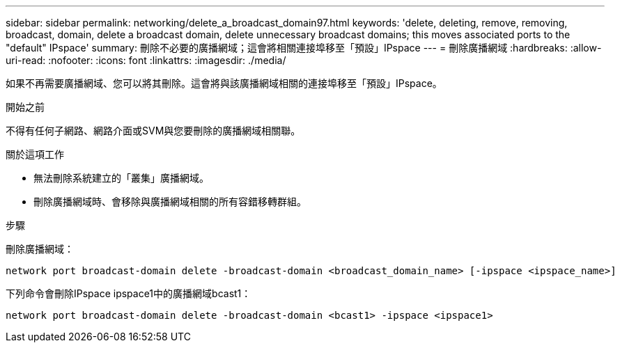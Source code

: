---
sidebar: sidebar 
permalink: networking/delete_a_broadcast_domain97.html 
keywords: 'delete, deleting, remove, removing, broadcast, domain, delete a broadcast domain, delete unnecessary broadcast domains; this moves associated ports to the "default" IPspace' 
summary: 刪除不必要的廣播網域；這會將相關連接埠移至「預設」IPspace 
---
= 刪除廣播網域
:hardbreaks:
:allow-uri-read: 
:nofooter: 
:icons: font
:linkattrs: 
:imagesdir: ./media/


[role="lead"]
如果不再需要廣播網域、您可以將其刪除。這會將與該廣播網域相關的連接埠移至「預設」IPspace。

.開始之前
不得有任何子網路、網路介面或SVM與您要刪除的廣播網域相關聯。

.關於這項工作
* 無法刪除系統建立的「叢集」廣播網域。
* 刪除廣播網域時、會移除與廣播網域相關的所有容錯移轉群組。


.步驟
刪除廣播網域：

....
network port broadcast-domain delete -broadcast-domain <broadcast_domain_name> [-ipspace <ipspace_name>]
....
下列命令會刪除IPspace ipspace1中的廣播網域bcast1：

....
network port broadcast-domain delete -broadcast-domain <bcast1> -ipspace <ipspace1>
....